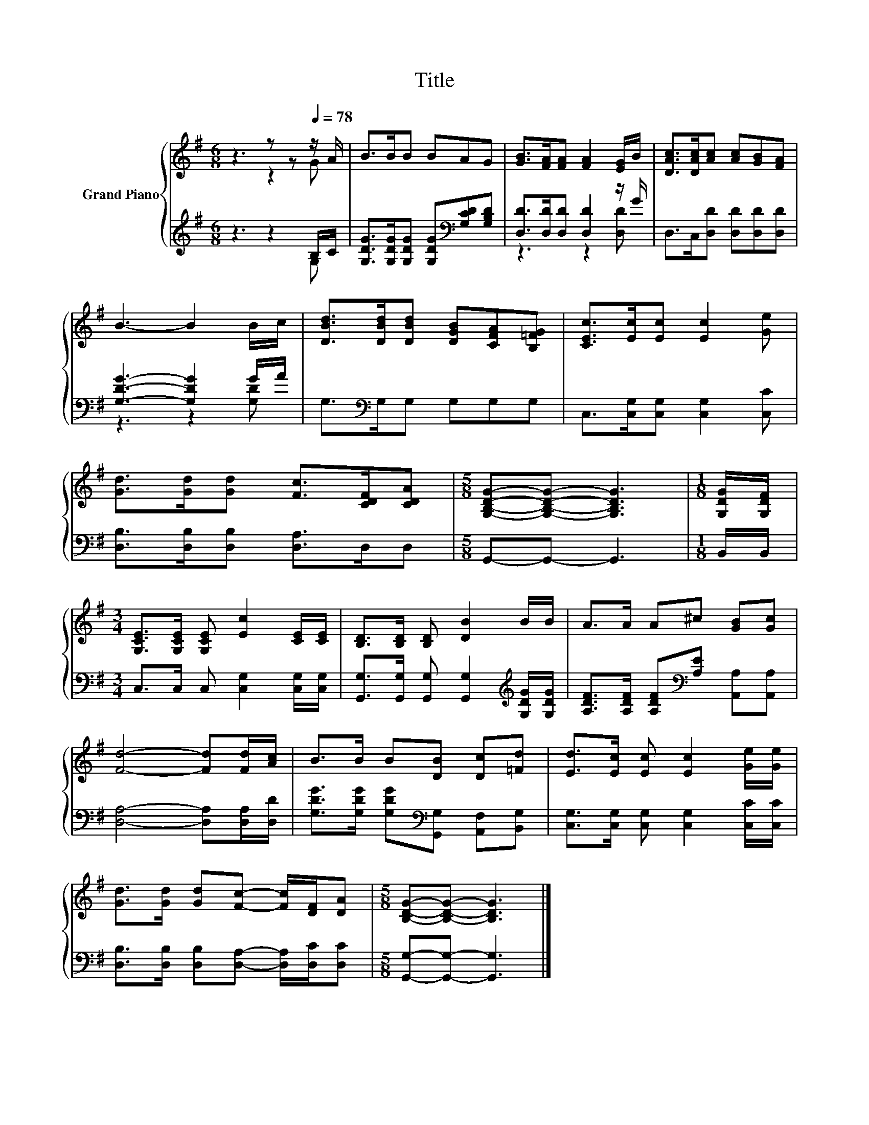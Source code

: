 X:1
T:Title
%%score { ( 1 2 ) | ( 3 4 ) }
L:1/8
M:6/8
K:G
V:1 treble nm="Grand Piano"
V:2 treble 
V:3 treble 
V:4 treble 
V:1
 z3 z z[Q:1/4=78] z/ A/ | B>BB BAG | [GB]>[FA][FA] [FA]2 [EG]/B/ | [DAc]>[DAc][Ac] [Ac][GB][FA] | %4
 B3- B2 B/c/ | [DBd]>[DBd][DBd] [DGB][CFA][B,=FG] | [CEc]>[Ec][Ec] [Ec]2 [Ge] | %7
 [Gd]>[Gd][Gd] [Fc]>[CDF][CDA] |[M:5/8] [G,B,DG]-[G,B,DG]- [G,B,DG]3 |[M:1/8] [G,DG]/[G,DF]/ | %10
[M:3/4] [G,CE]>[G,CE] [G,CE] [Ec]2 [CE]/[CE]/ | [B,D]>[B,D] [B,D] [DB]2 B/B/ | A>A A^c [GB][Gc] | %13
 [Fd]4- [Fd][Fd]/[Ac]/ | B>B B[DB] [Dc][=Fd] | [Ed]>[Ec] [Ec] [Ec]2 [Ge]/[Ge]/ | %16
 [Gd]>[Gd] [Gd][Fc]- [Fc]/[DF]/[DA] |[M:5/8] [B,DG]-[B,DG]- [B,DG]3 |] %18
V:2
 z3 z2 G | x6 | x6 | x6 | x6 | x6 | x6 | x6 |[M:5/8] x5 |[M:1/8] x |[M:3/4] x6 | x6 | x6 | x6 | %14
 x6 | x6 | x6 |[M:5/8] x5 |] %18
V:3
 z3 z2 B,/C/ | [G,DG]>[G,DG][G,DG] [G,DG][K:bass][G,CD][G,B,D] | [D,D]>[D,D][D,D] [D,D]2 z/ G/ | %3
 D,>C,[D,D] [D,D][D,D][D,D] | [G,DG]3- [G,DG]2 G/A/ | G,>[K:bass]G,G, G,G,G, | %6
 C,>[C,G,][C,G,] [C,G,]2 [C,C] | [D,B,]>[D,B,][D,B,] [D,A,]>D,D, |[M:5/8] G,,-G,,- G,,3 | %9
[M:1/8] B,,/B,,/ |[M:3/4] C,>C, C, [C,G,]2 [C,G,]/[C,G,]/ | %11
 [G,,G,]>[G,,G,] [G,,G,] [G,,G,]2[K:treble] [G,DG]/[G,DG]/ | %12
 [A,DF]>[A,DF] [A,DF][K:bass][A,E] [A,,A,][A,,A,] | [D,A,]4- [D,A,][D,A,]/[D,D]/ | %14
 [G,DG]>[G,DG] [G,DG][K:bass][G,,G,] [A,,F,][B,,G,] | [C,G,]>[C,G,] [C,G,] [C,G,]2 [C,C]/[C,C]/ | %16
 [D,B,]>[D,B,] [D,B,][D,A,]- [D,A,]/[D,C]/[D,C] |[M:5/8] [G,,G,]-[G,,G,]- [G,,G,]3 |] %18
V:4
 z3 z2 G, | x4[K:bass] x2 | z3 z2 [D,D] | x6 | z3 z2 [G,D] | x3/2[K:bass] x9/2 | x6 | x6 | %8
[M:5/8] x5 |[M:1/8] x |[M:3/4] x6 | x5[K:treble] x | x3[K:bass] x3 | x6 | x3[K:bass] x3 | x6 | x6 | %17
[M:5/8] x5 |] %18

